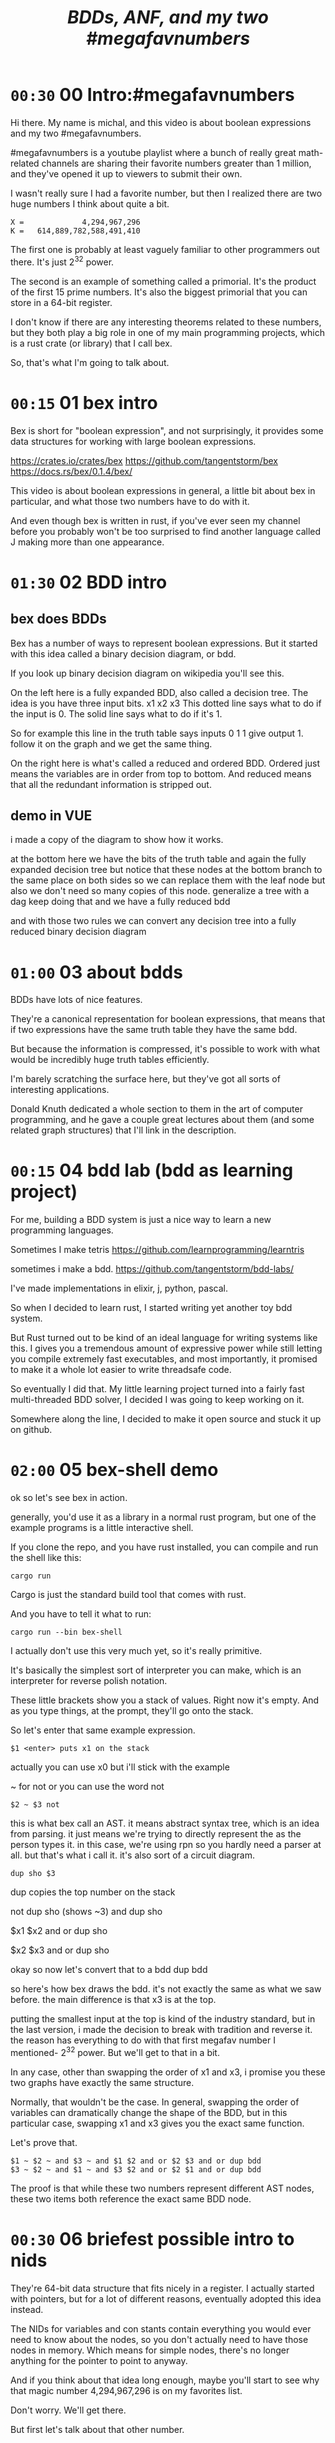 #+title: /BDDs, ANF, and my two #megafavnumbers/

* =00:30= 00 Intro:#megafavnumbers
Hi there. My name is michal, and this video
is about boolean expressions and my two #megafavnumbers.

#megafavnumbers is a youtube playlist where a bunch
of really great math-related channels are sharing
their favorite numbers greater than 1 million, and
they've opened it up to viewers to submit their own.

I wasn't really sure I had a favorite number, but
then I realized there are two huge numbers I think
about quite a bit.

: X =             4,294,967,296
: K =   614,889,782,588,491,410

The first one is probably at least vaguely familiar to
other programmers out there. It's just 2^32 power.

The second is an example of something called a primorial.
It's the product of the first 15 prime numbers. It's also
the biggest primorial that you can store in a 64-bit
register.

I don't know if there are any interesting theorems related
to these numbers, but they both play a big role in one of
my main programming projects, which is a rust crate
(or library) that I call bex.

So, that's what I'm going to talk about.

* =00:15= 01 bex intro
# show crates.rs / github page / docs as i talk

Bex is short for "boolean expression", and not surprisingly, it
provides some data structures for working with large boolean
expressions.

https://crates.io/crates/bex
https://github.com/tangentstorm/bex
https://docs.rs/bex/0.1.4/bex/

This video is about boolean expressions in general,
a little bit about bex in particular, and what those
two numbers have to do with it.

And even though bex is written in rust, if you've ever
seen my channel before you probably won't be too
surprised to find another language called J making
more than one appearance.

* =01:30= 02 BDD intro
** bex does BDDs
Bex has a number of ways to represent boolean expressions.
But it started with this idea called a binary decision diagram, or bdd.

If you look up binary decision diagram on wikipedia
you'll see this.

On the left here is a fully expanded BDD, also called a decision tree.
The idea is you have three input bits. x1 x2 x3
This dotted line says what to do if the input is 0.
The solid line says what to do if it's 1.

So for example this line in the truth table says
inputs 0 1 1 give output 1.
follow it on the graph and we get the same thing.

On the right here is what's called a reduced and ordered BDD.
Ordered just means the variables are in order from top to bottom.
And reduced means that all the redundant information is stripped out.

** demo in VUE
i made a copy of the diagram to show how it works.

at the bottom here we have the bits of the truth table
and again the fully expanded decision tree
but notice that these nodes at the bottom branch to the same place on both sides
so we can replace them with the leaf node
but also we don't need so many copies of this node.
generalize a tree with a dag
keep doing that and we have a fully reduced bdd

and with those two rules
we can convert any decision tree
into a fully reduced
binary decision diagram

* =01:00= 03 about bdds
BDDs have lots of nice features.

They're a canonical representation for boolean expressions,
that means that if two expressions have the same truth table
they have the same bdd.

But because the information is compressed, it's possible
to work with what would be incredibly huge truth tables
efficiently.

I'm barely scratching the surface here, but they've
got all sorts of interesting applications.

Donald Knuth dedicated a whole  section to them
in the art of computer programming, and he gave a couple
great lectures about them (and some related graph structures)
that I'll link in the description.

* =00:15= 04 bdd lab (bdd as learning project)
For me, building a BDD system is just a nice way to learn a new programming languages.

Sometimes I make tetris
https://github.com/learnprogramming/learntris

sometimes i make a bdd.
https://github.com/tangentstorm/bdd-labs/

I've made implementations in elixir, j, python, pascal.

So when I decided to learn rust, I started writing yet
another toy bdd system.

But Rust turned out to be kind of an ideal language
for writing systems like this. I gives you a tremendous
amount of expressive power while still letting you compile
extremely fast executables, and most importantly, it
promised to make it a whole lot easier to write
threadsafe code.

So eventually I did that. My little learning project
turned into a fairly fast multi-threaded BDD solver,
I decided I was going to keep working on it.

Somewhere along the line, I decided to make it open
source and stuck it up on github.

* =02:00= 05 bex-shell demo
ok so let's see bex in action.

generally, you'd use it as a library in a normal rust program,
but one of the example programs is a little interactive shell.

If you clone the repo, and you have rust installed, you can
compile and run the shell like this:

: cargo run

Cargo is just the standard build tool that comes with rust.

And you have to tell it what to run:

: cargo run --bin bex-shell

I actually don't use this very much yet, so it's really primitive.

It's basically the simplest sort of interpreter you can make,
which is an interpreter for reverse polish notation.

These little brackets show you a stack of values. Right now it's empty.
And as you type things, at the prompt, they'll go onto the stack.

So let's enter that same example expression.

: $1 <enter> puts x1 on the stack

actually you can use x0 but i'll stick with the example

~ for not
or you can use the word not

: $2 ~ $3 not

this is what bex call an AST.
it means abstract syntax tree, which is an idea from parsing.
it just means we're trying to directly represent the as the person types it.
in this case, we're using rpn so you hardly need a parser at all.
but that's what i call it.
it's also sort of a circuit diagram.

: dup sho $3

dup copies the top number on the stack

not dup sho (shows ~3)
and dup sho

$x1 $x2 and or
dup sho

$x2 $x3 and or
dup sho

okay so now let's convert that to a bdd
dup bdd

so here's how bex draws the bdd.
it's not exactly the same as what we saw before.
the main difference is that x3 is at the top.

putting the smallest input at the top is kind of
the industry standard, but in the last version,
i made the decision to break with tradition and reverse it.
the reason has everything to do with that first
megafav number I mentioned- 2^32 power.
But we'll get to that in a bit.

In any case, other than swapping the order of x1 and x3,
i promise you these two graphs have exactly the same structure.

Normally, that wouldn't be the case. In general, swapping
the order of variables can dramatically change the shape of
the BDD, but in this particular case, swapping x1 and x3
gives you the exact same function.

Let's prove that.

: $1 ~ $2 ~ and $3 ~ and $1 $2 and or $2 $3 and or dup bdd
: $3 ~ $2 ~ and $1 ~ and $3 $2 and or $2 $1 and or dup bdd

The proof is that while these two numbers represent
different AST nodes, these two items both reference
the exact same BDD node.

* =00:30= 06 briefest possible intro to nids
They're 64-bit data structure that fits nicely in a register.
I actually started with pointers, but for a lot of different
reasons, eventually adopted this idea instead.

The NIDs for variables and con stants contain everything you
would ever need to know about the nodes, so you don't
actually need to have those nodes in memory. Which means
for simple nodes, there's no longer anything for the pointer
to point to anyway.

And if you think about that idea long enough,
maybe you'll start to see why that magic number
4,294,967,296 is on my favorites list.

Don't worry. We'll get there.

But first let's talk about that other number.

* =01:00= 07 Primorials
** a. tests and benchmarks
Okay, so far, we've only been looking at these tiny functions of three variables.

But but BDDs can work with hundreds or thousands of variables, and even with
just a few more inputs, complicated functions can result in huge BDDs, and
those are the cases I want to work with.

As I said, bex has become something of an exercise in optimization for me.

In order to make sure I'm not breaking anything, I need a suite of test
problems that bex can run quickly, so I can run the tests after every change.

And in order to tell whether a change actually speeds things up, I need a
benchmark - something that takes a long time to solve, so I can see whether
the time improves.

** b. standard test problem

So that's where this number comes in.

: */ p: i. 15

(This is a language called J. It's a full programming language,
but it's also kind of an executable math notation, and probably
one of the best desktop calculators you can get.)

It executes right to left, so:

: 15                NB. the number fifteen
: i. 15             NB. the first fifteen non-negative integers
: p: i. 15          NB. the first fifteen primes
: */ p: i. 15       NB. their product (literally insert a multiplication sign between them)

A product of the first n primes is apparently called a primorial,
which I suppose is a combination of the words prime and factorial.

This primorial happens to be the largest one whose binary
representation can fit in a 64-bit register.

:   (2^64) > */ p: i. 15
: 1
:   (2^64) > */ p: i. 16
: 0

** the problem to solve

The benchmarking problem I set for bex is to figure out all
the ways you can multiply two thirty-two bit numbers together
to get this number.

Or in other words, factor the number. I could have asked it to
factor any big number, but with primorials in particular it's
really easy for me as the test author to generate the correct
answer.

** factors
The trick is to take the fifteen primes and find every possible
way to divide them into two groups.

Well, that part's easy. You just count to 2^15 in binary.

Here's a smaller example that fits on the screen:

:   */ p: i. 15
:   */ p: i. n=: 15     NB. let's give the 15 a name
:   */ p: i. n=: 4      NB. and drop it to 4
:   i. n=: 3            NB. first three ints
:   i. 2^n =: 3         NB. count to 2^3
:   #: i. 2^n =: 3      NB. same thing in binary

Now we can use these patterns to group the primes.

:   (#: i. 2^n) </."1 p:i.n =: 3     NB. use t

You can see it duplicates the list.
That's because half of the binary representations are just
the other half flipped.

: viewmat #: i. 2^n

So we can just use half of them

:  #: i. 2^n-1

and put a 0 on the left so each line still matches the numbers of primes

:  0 ,. #: i. 2^n-1

Now we have every unique grouping of factors:

:   (0 ,. #: i. 2^n-1) </."1 p:i.n =: 3


And we can do the same thing for our original 15.

But the question was which 32-bit factors, and some of these numbers are too big.

So multiply the contents of each box:

: */L:0

then we can ditch the boxes completely:

: >

just as a sanity check, that gives us:

: #

16384

if we factor that, we get

: q: 16384
: # q: 16384

2 to the 14th power. which is exactly what we asked it for.

So that's all pairs of integers that multiply to our primorial.

But we want to select the ones where both numbers are less than 2^32

: ({~ [: I. [: *./"1 <&(2^32))

This is too much J to explain in detail right now, but it
literally says select using the indices where all the items
on a row are less than this number.

That gives us exactly...

:    # ({~ [: I. [: */"1 <&(2^32)) > */L:0 (0 ,. #: i. 2^n-1) </."1 p:i.n =: 15
: 3827

... 3827 unique pairs of 32-bit numbers that factor into our number.

** the rust code
# show bdd-solve

And after a little formatting, those numbers and the primorial itself
go into this rust file, and there's our test case.

#+begin_src rust
find_factors!(BDD, X32, X64, K as usize, factors(), false); }
#+end_src

It's a macro that says use a BDD to find all pairs of 32-bit
factors of the 64-bit number K, (arranged so that the first
number is less than the second), and then check that the
answers match this list.

(The last parameter says whether or not to show some extra
debug information. It really ought to be a command line
parameter, but whatever.)

So let's see what happens when we run this.

: cargo run --bin bdd-solve

Off to a good start.

This would be a good time for my scroll lock key to actually work,
but since it doesn't I can just scroll up a little to freeze the
display.

And there's a bunch of stuff about ands and xors, but it also says
step xxx of 7997 so we're already at xxx percent.

Unfortunately, that number is fairly misleading. The way the
current solver works, it knows how many steps it will take to
construct the solution, but it doesn't know how long each step
is going to take.

You can see already it's slowing down.

** So what is it trying to do? (chess story)

If it works, then the output will be a BDD on 64 input bits,
and 1 output bit, and it'll represent the function that returns
true when the first 32 bits multiplied by the second 32 bits
is this number K.

Since it has 64 input bits, that means the truth table is
2^64 bits wide, which is an INSANELY large number.

This is that story about the grains of rice on the chessboard.
As payment for inventing the game of chess, you ask the emperor
for a grain of rice on the first square, two in the second square,
double each time, and after a while, the emperor's accountants
figure out what's going on and chop your head off.

So yeah, the truth table is 2^64 entries wide. Each entry
represents a pair of 32-bit numbers that might or might
not multiply, but we happen to know that there are only
3,827 such numbers.

A BDD ought to be able to represent this truth table fairly
efficiently. The problem is just constructing it from the
problem statement.

** show it working
** give up

# I actually stopped this around 5% because my computer locked up.
# It was right after I got up to go to the bathroom so I suspect
# the thread just got moved to the foreground and didn't want to
# give back control. Either way, I should probably manually stop
# the program.

I wanted a problem with an easy answer to generate and check
but that would be hard for bex.

I knew multiplication is particularly hard for bdds - meaning you
wind up with a very large bdd.

But I didn't know HOW hard it would be.

Turns out it's really really hard.
The percentage numbers are somewhat misleading.
It's going to get slower and slower as it goes along.

I've never actually seen this program finish,
and it's not garbage collecting, so I think last time
i tried, it just churned for a few days, and then finally
crashed when it ran out of RAM.

So yeah, it turned out my initial problem is way too
hard for bex to solve right now, and so the reason
that number is always on my mind is simply that it
represents a pretty ambitious goal to shoot for.

* bex is exercise in optimization, and anf is a possible optimization
one idea is algebraic normal form
i don't know if it's an optimization or not yet.

* =01:00= algebraic normal form.

meanwhile, i had another idea

bdd says you can represent any boolean function with if/then/else.
obvious just by looking at how the binary tree maps to the truth table.

assertion:

  1. you can represent any boolean function with (and, xor, 1)
  2. and in particular, we can make a bdd-like structure
     that uses a different ternary function:

: bdd: V ? H : L         NB. if V then H else L  ("var", "hi", "lo")
: anf: V * H + L         NB. + is "plus mod 2"
: anf: L ~: V *. H       NB. j syntax

nand is sufficient to generate all 16 boolean functions.
fun to work out for yourself. here's a proof in J:

https://github.com/tangentstorm/tangentlabs/blob/master/j/nornand.ijs


p =: 0 0 1 1
q =: 0 1 0 1

p na q

proof: nand = (1 & xor)@AND

(show the 16 2-bit truth tables?)


functionally complete operator sets
NAND = AND, XOR, T
https://en.wikipedia.org/wiki/Functional_completeness


: (1+a)+(b+c)+(a+b)                // 6 terms (4 unique)
:  1+a + b+c + a+b                 // simply remove the parens
:  1   + c                         // cancel a, b


: (a+b+c)(d+e+f)                     / 3+3 = 6 terms
: ad+ae+af+bd+be+bf+cd+ce+cf         / 3x3 = 9 terms
: a(d+e+f) + b((d+e+f) + c(d+e+f))   / 6 terms (not counting 0)

* =00:30= langlet transform
: https://en.wikipedia.org/wiki/Zhegalkin_polynomial
* =01:00= visual ANF : numbers at the bottom

truth table <-> anf
we can think of that number as representing a set of 32 items.
langlet, power set
power set.

:  |:#:i.2^5
0 0 0 0 0 0 0 0 0 0 0 0 0 0 0 0 1 1 1 1 1 1 1 1 1 1 1 1 1 1 1 1
0 0 0 0 0 0 0 0 1 1 1 1 1 1 1 1 0 0 0 0 0 0 0 0 1 1 1 1 1 1 1 1
0 0 0 0 1 1 1 1 0 0 0 0 1 1 1 1 0 0 0 0 1 1 1 1 0 0 0 0 1 1 1 1
0 0 1 1 0 0 1 1 0 0 1 1 0 0 1 1 0 0 1 1 0 0 1 1 0 0 1 1 0 0 1 1
0 1 0 1 0 1 0 1 0 1 0 1 0 1 0 1 0 1 0 1 0 1 0 1 0 1 0 1 0 1 0 1

:  viewmat |.&.|:~:/\^:(<32)32#1

you can kinda see that the first term in anf always corresponds
to the first entry in the truth table.

for every slot in the truth table, there's exactly one pattern
that starts in that column. so to get the first 1, you have to
start with that pattern, and then the other patterns you xor
on top of it have to be shorter because all the other bits in
the truth table are off to the right.

And by the way, these patterns repeat in the same order no matter
how wide you make the table.

# show 2^64, 2^1024

In a way, these simple patterns repeating off to the right are like
the primes when it comes to truth tables.

And when you think when you consider these patterns to be ongoing, infinite
sequences that always appear in the same order no matter how many variables
you have, then it doesn't really make sense that their names should
constantly change depending on how many variables you have.

Numbering from the bottom, this pattern is always x0, this is always x1,
and so on.

This is what convinced me to renumber these with the names at the bottom.

And so finally, that's where the number 2^32 comes in.

* =01:00= a new idea: truth tables in the NID
as you can see, with 32 bits, you can represent an entire
truth table for a function of 5 variables.

# show the NID

That means I could fit an entire 5-variable truth table
directly in these 32 bits of a NID.

: X =             4,294,967,296

Since that pattern always refers to x0, why not just use that
pattern as the NID for x0? And this one for x0 anded with x1?

Since the truth table contains everything you need to know
about the function, that's 4.29 billion possible nodes that
can be described entirely by their NID,
and therefore 4.29 billion nodes that never actually have
to be allocated.

And now that we're numbering from the bottom up, it means
that for every single BDD
and every single ANF graph
in the universe,
the bottom six rows of nodes (five variables and the two constants)
can be described completely in terms of 32-bit truth tables,
which can be operated on directly in the CPU, without
needing to reach out to actual nodes in ram,
and without looking anything up in a cache.

In other words, bex can go a whole lot faster.

# show nano ast

So for example, this entire nano test case would go
away, because every single node in this AST has
fewer than five inputs. Instead of allocating a
new AST node to AND these two inputs, bex could
just directly calculate the truth truth table,
and the whole expression could just be replaced
by one single node.

# show next test
and for this one, all these nodes could go away
for the same reason, because they use only the
first five variables.

It's interesting that these nodes also use only
five variables, but they're not the lowest five.

Maybe I could still use the same idea, though,
and just have this top part of the nid point to
a list of the variables involved.

In that case, it doesn't really matter whether
the smallest numbered inputs are at the bottom,
but it still makes a pretty good default case.



* -- timed --------------------------------------
* =00:30= closing
i was hoping to actually implement those ideas for this video,
but i'm out of time, and i've probably talked long enough already.

but if people find it interesting, maybe i'll make a
follow-up video someday.

meanwhile, there's a link to the bex source code on github
in the video description, as well as other related links.

check out the other videos in my channel for more about J,
and check out the #magafavnumbers playlist to see more videos
about interesting giant numbers, or to upload your own.

Anyway, thanks for watching, and I'll see you next time!


* --- end here --------------------------------------


* TODO make the change to const NIDs (on a new branch)
I always like to show how to actually make a change, and this seems like a good one.

** TODO collect some more metrics
- number of steps
- count each kind of hash lookup, and whether it was found
- count calls to ITE::norm (can do this in dispatcher as it sends/receives the answers)
- or just analyze the wip table when the solution comes in to see what's still wip?

** TODO =NID::is_tbl=
- add a new bit for tables (or just use existing T) ?
- redefine =is_const= to specifically check equality for I/O

** TODO implement directly in AST for now.
- completely eliminate the work from nano test

** TODO render const nodes with braille
Mostly because it can hold a 5-variable truth table or a
5-variable anf expression. braille font
binary decision diagrams
bdd: https://jsfiddle.net/tangentstorm/bLbayo6c/

** TODO implement whenhi / whenlo
this should let it get down to I,O and work for BDD automatically.

** TODO how to handle for ANF?
- simple const-const is easy
- how to do const + true ANF?
- i think implementing =when_hi= and =when_lo= /might/ be sufficent.

* TODO test the change!
- compare the steps taken for each node
- how to handle for AST?

* TODO back to our number

want it to run faster than brute force
but still maintain the benefits of caching

next higher numbers: truth table size doubles with each new input bit

but that means the number of possible truth tables squares
wouldn't actually be hard to store a truth table that big.
2^32 bits = 500 MB uncompressed. (why? well 2^32 pointer gives you 4 gb,
but that's bytes, and we need bits, so divide by 8. 4g / 8 = 0.5g, or 500mb)
That's a pretty huge file, but it's not *that* huge.
Maybe it's possible to have multiple worker threads generate the input truth
table in linear ram from a BDD, and a stream processing thread to combine them.
BDD itself is a compression algorithm, but maybe other compression algorithms
could be used to unpack truth tables.

* TODO bex/bdd community?
link in the description to a forum
Remains an exercise in optimization.

https://www.reddit.com/r/bex_rs/new/

* TODO future directions(?)
# probably move this to a document on bex
- refactor and reuse BDDSWarm components for ANF, future VHL bases
- generalize the wip/distributed solver
- extend the raw truth table idea to arbitrary registers
  - process with streaming instructions or the gpu
  - convert to/from BDD for compression
- mixed representation for wip
  (meaning registers at the bottom, bdd up top)
- lazy solving of regions
  (solve truth table left to right to reach first answer faster)
- combine bottom-up and top-down solving
- dynamic sifting (variable permutations)
- new base formats
  - zdd
  - bic
  - cnf ? sat solver
  - aig ? https://en.wikipedia.org/wiki/And-inverter_graph
- gpu and fpga workers
- var sets for functions of n vars, no matter which n they are
  there might be 500 input variables, but only using 15.
- better AST
  - track topmost variable in NID even for AST
  - allow any number of arguments
  - full combinatory logic
  - operations on xints (nid arrays)
- import/export stored functions
- apply functions across base types

* ------------------------------------------

* TODO more example(s) from old repo?
* TODO novel parts about bex

- algebraic normal form
- shell

* tangents
** 2^32-1

x-1 = largest 32-bit unsigned integer
      "negative zero" in ones compliment

four bytes:
  more colors than on your computer screen
  brightest color on screen
  maximum number of ip addresses
  four gb of ram

** too small

little more than half the population of earth
  https://en.wikipedia.org/wiki/World_population

414 people on earth have more money than that.
   https://www.forbes.com/billionaires/
$196.29 billion USD bezos
  21.43 trillion USD (2019)

zimbabwe:
  https://en.wikipedia.org/wiki/Hyperinflation#Ten_most_severe_hyperinflations_in_world_history
  https://en.wikipedia.org/wiki/Zimbabwean_dollar

* --- thoughts from train
- sha256 as motivator? solving tools in general aren't up for the challenge
- move the future directions to a separate file
- how you can get involved
- nid was gently encouraged by rust (working with the grain of the language)
  - might say not memory safe, but it can be saved and copied

- anf: in addition, the anf base attempts to do the and and xor operations on the data in this form
- the idea is that when you're manipulating formulas, there's likely to be a lot of reuse from
  operations distributing over each other, and often, that can be captured near the top
  of the graph, without necessarily merging every leaf.


- when you're just talking about formulas, the variable order doesn't matter.
- i called this pattern a, but in a traditional bdd, you number from the top down
- but if you think about these as infinite patterns that appear in almost every expression,
- it makes sense for them to always have the same name"

- early on; emphasise canonical representations. bdd and anf are both cannonical. ast is not.

- explain the "combining functions efficiently" paradox: compression reduces a lot of steps because you can work at the top of the dag.
- one operation at the top might match 2^n operations at the bottom.
- but there is also overhead of fetching nodes from memory
- so it makes sense to balance the two
- I think how big the "registers" are might have to do with how much entropy you expect your function to have.
- the more regularity and structure, the more working near the top will save work
- the more random your data, the better it is to stream
- so it might make sense to let users configure this on each run.


* bdd swarm tangent

But when I implemented it, something kinda interesting
happened.

The plan was to chop up the work for constructing a BDD,
and divide it among the the threads - one thread per CPU
core.

So I figured if I had 6 CPU cores, it would run 6 times
as fast.

Well the little laptop I use on the train has only has two
cores, but what happened is that when I switched over to the
swarm, some of the steps that used to take 20 seconds
started taking 0.

So it was a completely non-linear speedup.

So what happened?

I'm actually not completely sure.

I suspect that


* bex internals: too much to talk about here, and not relevant for intro
** TODO =00:30= nid: optimizations nudged by rust

Each one of these things is what I call a NID.
Nid is short for "node identifier".

Internally, each of them is a 64-bit number,
broken down into fields.

At the moment, AST nodes don't have a top
variable associated with them, so they just
show up as numbers.

For BDD nodes, it shows you the top level
variable, and also whether or not the node
is inverted.

That's because if two nodes are exactly the
same except all the ones and zeros are swapped.
That's the invert or "not" operation, then
they share the same entry in the database,
and only the bit changes.

So that means if you have a node and you want
to invert the whole function...

: dup not

... then bex doesn't even need to load the graph
into memory. It just flips that one bit directly
in the NID.

** =00:00= ITE::norm
You might ask why use NIDs instead of pointers.

I actually started out using pointers.

The thing is, making a memory and thread safe
graph structure out of pointers is hard to get right,
and in rust you have to do it right, because unless you
wrap everything in an unsafe block rust won't let you
make mistakes.

So I tried just storing all my nodes in a vector, and
using node ids, and suddenly the code was a whole lot
simpler, and I was getting a lot more done.

But also, being able to pack metadata into a single
register means there are some operations you can do
directly on NIDs, without having to follow a pointer
at all.

So for example, if you run a profiler on bex, and you
pretty much anything with a BDD, you'll probably find
that almost all the time is actually spent in this
function called ITE::norm.

ITE means "if then else". It operates on three NIDs,
and it really needs to know whether the node is inverted,
and which input variable the node branches on.

Since that stuff is stored in the NID itself, this
function can do its work entirely in the CPU, without
reaching out to RAM at all.

** =00:30= wip: multi-core support

The examples we've tried so far only take a few
milliseconds to run, but in real life, if you want
to use this to lay out a circuit or as part of a
SAT solver, you have to deal with huge expressions
of hundreds or thousands of variables.

One of the things I was interested in with the rust
implementation was multi-threaded support.

# show https://www.rust-lang.org/

Rust's slogan is that it empowers everyone to build
reliant and efficient software.

And in particular, unless you explicitly opt out
of the checking system, it catches all sorts of
mistakes when it comes to thread and memory safety.

Over the years, I've always kind of avoided or
minimized multi-threading in my code just because
it really is so hard to get right, and I'm not
usually working on things where speed is all that
important.

But rust was promising to make multi-threading easy,
and I decided that I'd treat bex as sort of an
ongoing excercise in optimization.

So, I spent some time on it, and made a pretty
clunky multi-threaded worker for bex called the
BDDSwarm.

One of my current plans is to clean the swarm code up
and apply the same idea to some of the other graph
representations that bex supports, so maybe someday
I'll make another video to explain it.

This was my first serious attempt at a multi-threaded
system in my life, and the code for that part is way
too complicated and messy to talk about in this video.

What's important for this story, though, is that once
I got the multi-core stuff working, it started to look
like maybe bex could actually become a useful
application at some point.

And so I decided to come up with some standardized
benchmarks.


** =1:00= Inside the solver
*** TODO talk about xints
*** what's the point?

But you might ask, what's the point of this?

First of all, I already know the answer to the problem,
because that's what I started with.

Second of all, who cares?

The point isn't really to solve this particular problem.
The point is to solve whatever problem you throw at it
as quickly as possible.

The solution algorithm I'm using is pretty simplistic.

*** So what can we do?

Well one nice thing about the factoring problem is that
it scales way down.

A few versions of the problem actually run in a few seconds
on my machine.

: cargo test

Some of these are just general unit tests.

By the way, if you add one character to the j program then instead of
the final product, you'll see the running product, which is the first
15 primorials.

: */\p:i.15
: ,.*/\p:i.15

So currently, bex can solve the first four of these fast enough to
run as unit tests.

: cargo test --lib nano_bdd

#+begin_src rust
#[test] pub fn test_nano_bdd() {
  use {bdd::BDDBase, int::{X2,X4}};
  find_factors!(BDDBase, X2, X4, 6, vec![(2,3)], false); }
#+end_src

let's run again with that false changed to true.

*** TODO describe the diagrams that show up
eq.svg is the multiplication
lt.svg is the condition that x<y
ast.svg is the combination of those two
x-final.svg is the final AST

**** TODO show node numbers in the AST (before and after renumbering)
**** TODO render and show each step as a (stop-motion) "animation"

*** TODO generate diagrams with the original and reverse orders
use custom shapes https://www.graphviz.org/doc/info/shapes.html
now that #1 is at the bottom...

** slowtests and import/export

210 is an 8-bit number, and the tests look for two four-bit factors.
If I ask it to search for two 8-bit numbers that multiply to 210 as
a 16-bit number, then it winds up taking 11 minutes. Of course I don't
actually need all 16 bits in the answer, so it might be interesting
to have it discard the 16 bits in the AST stage.

(Which means it ought to also take 11 minutes for solving 30030)

But also, the way this works, it generates the entire BDD for
the multiplication of two input numbers from scratch in a fresh BDD
base every single time, even though this is completely generic.
There's no reason this function couldn't be cached to disk and
loaded into the base on demand.

Then it would just be a matter of pulling that pre-compiled function
in from a stored library.

Bex doesn't yet have an import feature at runtime, but you can save
and entire bases. Import and export should only be a few lines of code.
It's not hard at all, just something I haven't gotten around to.

*** TODO make and show a ticket for import/export

also there could be one stored multiplication database, 2*n output
bits for 2*n input bits, and you could just look at the ones you wanted.

import/export is easy, but i'd also have to teach the solver when to
use the imported function, which means having AST nodes aware of n-bit
ints... Which means making the AST representation much more expressive
in general.

(this is something i'm thinking about)


* TODO pascal git is missing some pieces
* cut anf example
: (1+a)(b+c)(a+b)                  // 6 terms (4 unique)
: (1+a)(b(a+b)+c(a+b))
: (1+a)(b(a+b)+ca+cb))
: (1+a)(ba+bb+ca+cb)
: (1+a)(ba+b+ca+cb)
: (ba+b+ca+cb)+a(ba+b+ca+cb)
: (ba+b+ca+cb)+ba+ba+ca+cba
: ba+b+ca+cb+ba+ba+ca+cba
: ab+b+ac+bc+ab+ab+ac+abc
: ab+ab+ab+abc+ac+ac+b+bc          // cancel
:       ab+abc      +b+bc          // 4 terms (4 unique)
: a(b+bc)+(b+bc)                                              b(a+ac+1+c)      // not allowed
: a(b(1+c)) + (b(1+c))                                        b(1+a+ac+c)
: a(b(1+c)) + b(1+c)                                          b(1+a(1+c)+c)



** xor fiddle

xor: https://jsfiddle.net/tangentstorm/vkmLq2bj/latest/
